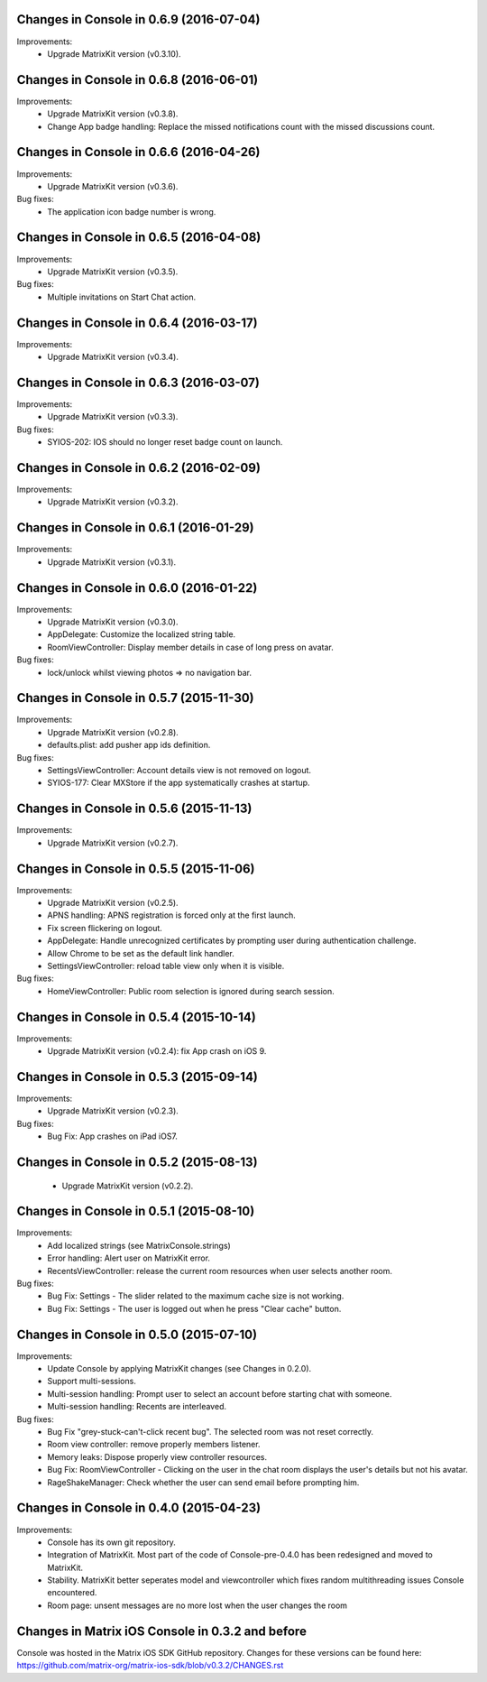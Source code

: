 Changes in Console in 0.6.9 (2016-07-04)
===============================================

Improvements:
 * Upgrade MatrixKit version (v0.3.10).

Changes in Console in 0.6.8 (2016-06-01)
===============================================

Improvements:
 * Upgrade MatrixKit version (v0.3.8).
 * Change App badge handling: Replace the missed notifications count with the missed discussions count.

Changes in Console in 0.6.6 (2016-04-26)
===============================================

Improvements:
 * Upgrade MatrixKit version (v0.3.6).

Bug fixes:
 * The application icon badge number is wrong.

Changes in Console in 0.6.5 (2016-04-08)
===============================================

Improvements:
 * Upgrade MatrixKit version (v0.3.5).

Bug fixes:
 * Multiple invitations on Start Chat action.

Changes in Console in 0.6.4 (2016-03-17)
===============================================

Improvements:
 * Upgrade MatrixKit version (v0.3.4).

Changes in Console in 0.6.3 (2016-03-07)
===============================================

Improvements:
 * Upgrade MatrixKit version (v0.3.3).

Bug fixes:
 * SYIOS-202: IOS should no longer reset badge count on launch.

Changes in Console in 0.6.2 (2016-02-09)
===============================================

Improvements:
 * Upgrade MatrixKit version (v0.3.2).

Changes in Console in 0.6.1 (2016-01-29)
===============================================

Improvements:
 * Upgrade MatrixKit version (v0.3.1).

Changes in Console in 0.6.0 (2016-01-22)
===============================================

Improvements:
 * Upgrade MatrixKit version (v0.3.0).
 * AppDelegate: Customize the localized string table.
 * RoomViewController: Display member details in case of long press on avatar.

Bug fixes:
 * lock/unlock whilst viewing photos => no navigation bar.

Changes in Console in 0.5.7 (2015-11-30)
===============================================

Improvements:
 * Upgrade MatrixKit version (v0.2.8).
 * defaults.plist: add pusher app ids definition.

Bug fixes:
 * SettingsViewController: Account details view is not removed on logout.
 * SYIOS-177: Clear MXStore if the app systematically crashes at startup.

Changes in Console in 0.5.6 (2015-11-13)
===============================================

Improvements:
 * Upgrade MatrixKit version (v0.2.7).

Changes in Console in 0.5.5 (2015-11-06)
===============================================

Improvements:
 * Upgrade MatrixKit version (v0.2.5).
 * APNS handling: APNS registration is forced only at the first launch. 
 * Fix screen flickering on logout.
 * AppDelegate: Handle unrecognized certificates by prompting user during authentication challenge.
 * Allow Chrome to be set as the default link handler.
 * SettingsViewController: reload table view only when it is visible.

Bug fixes:
 * HomeViewController: Public room selection is ignored during search session.

Changes in Console in 0.5.4 (2015-10-14)
===============================================

Improvements:
 * Upgrade MatrixKit version (v0.2.4): fix App crash on iOS 9.

Changes in Console in 0.5.3 (2015-09-14)
===============================================

Improvements:
 * Upgrade MatrixKit version (v0.2.3).

Bug fixes:
 * Bug Fix: App crashes on iPad iOS7.

Changes in Console in 0.5.2 (2015-08-13)
===============================================

 * Upgrade MatrixKit version (v0.2.2).

Changes in Console in 0.5.1 (2015-08-10)
===============================================

Improvements:
 * Add localized strings (see MatrixConsole.strings)
 * Error handling: Alert user on MatrixKit error.
 * RecentsViewController: release the current room resources when user selects another room.

Bug fixes:
 * Bug Fix: Settings - The slider related to the maximum cache size is not working.
 * Bug Fix: Settings - The user is logged out when he press "Clear cache" button.

Changes in Console in 0.5.0 (2015-07-10)
===============================================

Improvements:
 * Update Console by applying MatrixKit changes (see Changes in 0.2.0).
 * Support multi-sessions.
 * Multi-session handling: Prompt user to select an account before starting
   chat with someone.
 * Multi-session handling: Recents are interleaved.

Bug fixes:
 * Bug Fix "grey-stuck-can't-click recent bug". The selected room was not
   reset correctly.
 * Room view controller: remove properly members listener.
 * Memory leaks: Dispose properly view controller resources.
 * Bug Fix: RoomViewController - Clicking on the user in the chat room
   displays the user's details but not his avatar.
 * RageShakeManager: Check whether the user can send email before prompting
   him.

Changes in Console in 0.4.0 (2015-04-23)
===============================================

Improvements:
 * Console has its own git repository.
 * Integration of MatrixKit. Most part of the code of Console-pre-0.4.0 has
   been redesigned and moved to MatrixKit.
 * Stability. MatrixKit better seperates model and viewcontroller which fixes
   random multithreading issues Console encountered.
 * Room page: unsent messages are no more lost when the user changes the room
 

Changes in Matrix iOS Console in 0.3.2 and before
=================================================
Console was hosted in the Matrix iOS SDK GitHub repository.
Changes for these versions can be found here:
https://github.com/matrix-org/matrix-ios-sdk/blob/v0.3.2/CHANGES.rst






